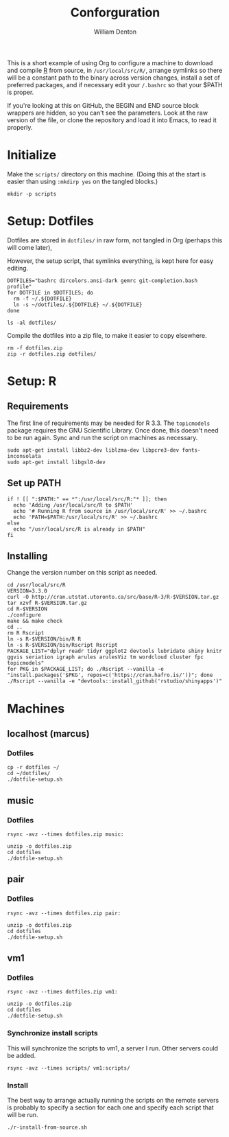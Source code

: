 #+TITLE: Conforguration
#+AUTHOR: William Denton
#+EMAIL: wtd@pobox.com

This is a short example of using Org to configure a machine to download and compile [[https://r-project.org/][R]] from source, in ~/usr/local/src/R/~, arrange symlinks so there will be a constant path to the binary across version changes, install a set of preferred packages, and if necessary edit your ~/.bashrc~ so that your $PATH is proper.

If you're looking at this on GitHub, the BEGIN and END source block wrappers are hidden, so you can't see the parameters.  Look at the raw version of the file, or clone the repository and load it into Emacs, to read it properly.

* Initialize

Make the ~scripts/~ directory on this machine.  (Doing this at the start is easier than using ~:mkdirp yes~ on the tangled blocks.)

#+BEGIN_SRC shell :results silent
mkdir -p scripts
#+END_SRC

* Setup: Dotfiles

Dotfiles are stored in ~dotfiles/~ in raw form, not tangled in Org (perhaps this will come later),

However, the setup script, that symlinks everything, is kept here for easy editing.

#+BEGIN_SRC shell :tangle dotfiles/dotfile-setup.sh :shebang "#!/bin/sh" :eval no
DOTFILES="bashrc dircolors.ansi-dark gemrc git-completion.bash profile"
for DOTFILE in $DOTFILES; do
  rm -f ~/.${DOTFILE}
  ln -s ~/dotfiles/.${DOTFILE} ~/.${DOTFILE}
done
#+END_SRC

#+RESULTS:

#+BEGIN_SRC shell :results output
ls -al dotfiles/
#+END_SRC

#+RESULTS:
: total 148
: drwxr-xr-x 2 wtd wtd  4096 May  9 21:30 .
: drwxr-xr-x 5 wtd wtd  4096 May  9 21:30 ..
: -rwxr-xr-x 1 wtd wtd  5895 May  9 19:56 .bashrc
: -rw-r--r-- 1 wtd wtd 10242 May  9 19:56 .dircolors.ansi-dark
: -rwxr-xr-x 1 wtd wtd   183 May  9 21:30 dotfile-setup.sh
: -rw-r--r-- 1 wtd wtd   118 May  9 19:56 .gemrc
: -rw-r--r-- 1 wtd wtd 57491 May  9 19:56 .git-completion.bash
: -rwxr-xr-x 1 wtd wtd    41 May  9 19:56 .profile

Compile the dotfiles into a zip file, to make it easier to copy elsewhere.

#+BEGIN_SRC shell :results output
rm -f dotfiles.zip
zip -r dotfiles.zip dotfiles/
#+END_SRC

#+RESULTS:
:   adding: dotfiles/ (stored 0%)
:   adding: dotfiles/.bashrc (deflated 53%)
:   adding: dotfiles/.profile (stored 0%)
:   adding: dotfiles/.gemrc (deflated 21%)
:   adding: dotfiles/.dircolors.ansi-dark (deflated 64%)
:   adding: dotfiles/.git-completion.bash (deflated 72%)
:   adding: dotfiles/dotfile-setup.sh (deflated 28%)

* Setup: R

** Requirements

The first line of requirements may be needed for R 3.3.  The ~topicmodels~ package requires the GNU Scientific Library.  Once done, this doesn't need to be run again.  Sync and run the script on machines as necessary.

#+BEGIN_SRC shell :tangle scripts/r-install-requirements.sh :shebang "#!/bin/bash"
sudo apt-get install libbz2-dev liblzma-dev libpcre3-dev fonts-inconsolata
sudo apt-get install libgsl0-dev
#+END_SRC

** Set up PATH

#+BEGIN_SRC shell :tangle scripts/r-update-bashrc.sh :shebang "#!/bin/bash"
if ! [[ ":$PATH:" == *":/usr/local/src/R:"* ]]; then
  echo 'Adding /usr/local/src/R to $PATH'
  echo '# Running R from source in /usr/local/src/R' >> ~/.bashrc
  echo 'PATH=$PATH:/usr/local/src/R' >> ~/.bashrc
else
  echo "/usr/local/src/R is already in $PATH"
fi
#+END_SRC

** Installing

Change the version number on this script as needed.

#+BEGIN_SRC shell :tangle scripts/r-install-from-source.sh :shebang "#!/bin/bash"
cd /usr/local/src/R
VERSION=3.3.0
curl -O http://cran.utstat.utoronto.ca/src/base/R-3/R-$VERSION.tar.gz
tar xzvf R-$VERSION.tar.gz
cd R-$VERSION
./configure
make && make check
cd ..
rm R Rscript
ln -s R-$VERSION/bin/R R
ln -s R-$VERSION/bin/Rscript Rscript
PACKAGE_LIST="dplyr readr tidyr ggplot2 devtools lubridate shiny knitr ggvis seriation igraph arules arulesViz tm wordcloud cluster fpc topicmodels"
for PKG in $PACKAGE_LIST; do ./Rscript --vanilla -e "install.packages('$PKG', repos=c('https://cran.hafro.is/'))"; done
./Rscript --vanilla -e "devtools::install_github('rstudio/shinyapps')"
#+END_SRC

* Machines

** localhost (marcus)

*** Dotfiles

#+BEGIN_SRC shell :results output
cp -r dotfiles ~/
cd ~/dotfiles/
./dotfile-setup.sh
#+END_SRC

#+RESULTS:

** music

*** Dotfiles

#+BEGIN_SRC shell :results output
rsync -avz --times dotfiles.zip music:
#+END_SRC

#+RESULTS:
: sending incremental file list
: dotfiles.zip
:
: sent 3,254 bytes  received 449 bytes  1,058.00 bytes/sec
: total size is 24,089  speedup is 6.51

#+BEGIN_SRC shell :dir /music: :results output
unzip -o dotfiles.zip
cd dotfiles
./dotfile-setup.sh
#+END_SRC

#+RESULTS:
: Archive:  dotfiles.zip
:   inflating: dotfiles/.bashrc
:  extracting: dotfiles/.profile
:   inflating: dotfiles/.gemrc
:   inflating: dotfiles/.dircolors.ansi-dark
:   inflating: dotfiles/.git-completion.bash
:   inflating: dotfiles/dotfile-setup.sh

** pair

*** Dotfiles

#+BEGIN_SRC shell :results output
rsync -avz --times dotfiles.zip pair:
#+END_SRC

#+RESULTS:
: sending incremental file list
: dotfiles.zip
:
: sent 23,535 bytes  received 35 bytes  5,237.78 bytes/sec
: total size is 24,089  speedup is 1.02

#+BEGIN_SRC shell :dir /pair: :results output
unzip -o dotfiles.zip
cd dotfiles
./dotfile-setup.sh
#+END_SRC

#+RESULTS:
: Archive:  dotfiles.zip
:    creating: dotfiles/
:   inflating: dotfiles/.bashrc
:  extracting: dotfiles/.profile
:   inflating: dotfiles/.gemrc
:   inflating: dotfiles/.dircolors.ansi-dark
:   inflating: dotfiles/.git-completion.bash
:   inflating: dotfiles/dotfile-setup.sh

** vm1

*** Dotfiles

#+BEGIN_SRC shell :results output
rsync -avz --times dotfiles.zip vm1:
#+END_SRC

#+RESULTS:
: sending incremental file list
: dotfiles.zip
:
: sent 23,535 bytes  received 233 bytes  9,507.20 bytes/sec
: total size is 24,089  speedup is 1.01

#+BEGIN_SRC shell :dir /vm1: :results output
unzip -o dotfiles.zip
cd dotfiles
./dotfile-setup.sh
#+END_SRC

#+RESULTS:
: Archive:  dotfiles.zip
:    creating: dotfiles/
:   inflating: dotfiles/.bashrc
:  extracting: dotfiles/.profile
:   inflating: dotfiles/.gemrc
:   inflating: dotfiles/.dircolors.ansi-dark
:   inflating: dotfiles/.git-completion.bash
:   inflating: dotfiles/dotfile-setup.sh

*** Synchronize install scripts

This will synchronize the scripts to vm1, a server I run.  Other servers could be added.

#+BEGIN_SRC shell :results silent
rsync -avz --times scripts/ vm1:scripts/
#+END_SRC

*** Install

The best way to arrange actually running the scripts on the remote servers is probably to specify a section for each one and specify each script that will be run.

#+BEGIN_SRC shell :dir /vm1:scripts/ :results output
./r-install-from-source.sh
#+END_SRC

#+RESULTS:
